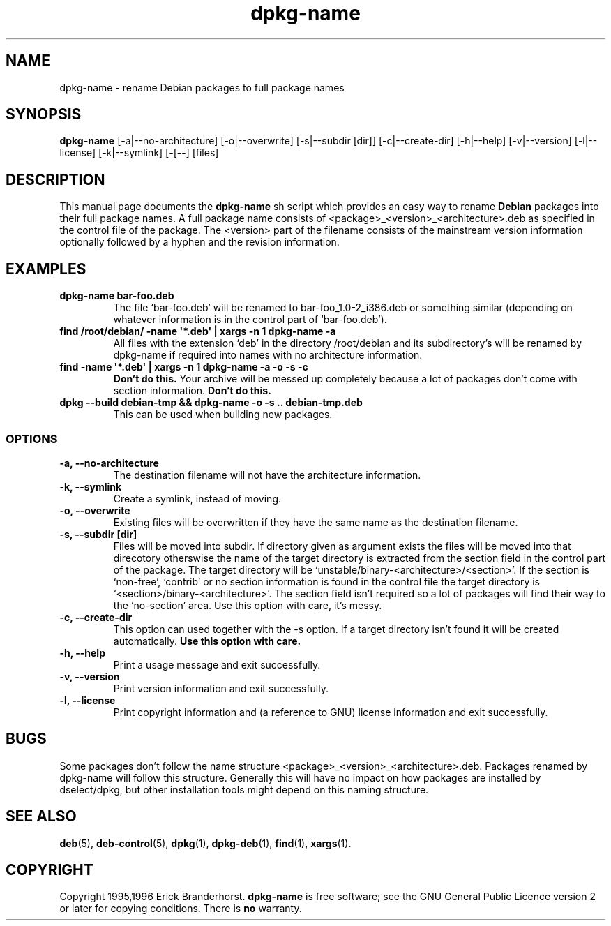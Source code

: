 .\" This is an -*- nroff -*- source file.
.\" dpkg-name and this manpage are Copyright 1995,1996 by Erick Branderhorst.
.\"
.\" This is free software; see the GNU General Public Licence version 2
.\" or later for copying conditions.  There is NO warranty.
.TH dpkg\-name 1 "2006-02-11" "Debian Project" "dpkg utilities"
.SH NAME
dpkg\-name \- rename Debian packages to full package names
.SH SYNOPSIS
.B dpkg\-name 
[\-a|\-\-no\-architecture] [\-o|\-\-overwrite] [\-s|\-\-subdir [dir]]
[\-c|\-\-create\-dir] [\-h|\-\-help] [\-v|\-\-version]
[\-l|\-\-license] [\-k|\-\-symlink] [\-[\-\-] [files]
.SH DESCRIPTION
.PP
This manual page documents the
.B dpkg\-name 
sh script which provides an easy way to rename
.B Debian
packages into their full package names. A full package name consists
of <package>_<version>_<architecture>.deb as specified in the control
file of the package. The <version> part of the filename consists of
the mainstream version information optionally followed by a hyphen and
the revision information.
.SH EXAMPLES
.TP
.B dpkg\-name bar\-foo.deb
The file `bar\-foo.deb' will be renamed to bar\-foo_1.0\-2_i386.deb or
something similar (depending on whatever information is in the control
part of `bar\-foo.deb').
.TP
.B find /root/debian/ \-name \(aq*.deb\(aq | xargs \-n 1 dpkg\-name \-a
All files with the extension `deb' in the directory /root/debian and its
subdirectory's will be renamed by dpkg\-name if required into names with no
architecture information.
.TP
.B find \-name \(aq*.deb\(aq | xargs \-n 1 dpkg\-name \-a \-o \-s \-c
.B Don't do this.
Your archive will be messed up completely because a lot of packages
don't come with section information.
.B Don't do this.
.TP
.B dpkg \-\-build debian\-tmp && dpkg\-name \-o \-s .. debian\-tmp.deb
This can be used when building new packages.
.SS OPTIONS
.TP
.B "\-a, \-\-no\-architecture"
The destination filename will not have the architecture information. 
.TP
.B "\-k, \-\-symlink"
Create a symlink, instead of moving.
.TP 
.B "\-o, \-\-overwrite"
Existing files will be overwritten if they have the same name as the
destination filename.
.TP 
.B "\-s, \-\-subdir [dir]"
Files will be moved into subdir. If directory given as argument exists
the files will be moved into that direcotory otherswise the name of
the target directory is extracted from the section field in the
control part of the package. The target directory will be
`unstable/binary\-<architecture>/<section>'. If the section is
`non-free', `contrib' or no section information is found in the
control file the target directory is
`<section>/binary\-<architecture>'. The section field isn't required so
a lot of packages will find their way to the `no\-section' area. Use
this option with care, it's messy.
.TP
.B "\-c, \-\-create\-dir"
This option can used together with the \-s option. If a target
directory isn't found it will be created automatically. 
.B Use this option with care.
.TP
.B "\-h, \-\-help"
Print a usage message and exit successfully.
.TP
.B "\-v, \-\-version"
Print version information and exit successfully.
.TP
.B "\-l, \-\-license"
Print copyright information and (a reference to GNU) license
information and exit successfully.
.SH BUGS
Some packages don't follow the name structure
<package>_<version>_<architecture>.deb. Packages renamed by dpkg\-name
will follow this structure. Generally this will have no impact on how
packages are installed by dselect/dpkg, but other installation tools
might depend on this naming structure.
.SH SEE ALSO
.BR deb (5),
.BR deb\-control (5),
.BR dpkg (1),
.BR dpkg\-deb (1),
.BR find (1),
.BR xargs (1).
.SH COPYRIGHT
Copyright 1995,1996 Erick Branderhorst.
.B dpkg\-name
is free software; see the GNU General Public Licence version 2 or
later for copying conditions. There is
.B no
warranty.
